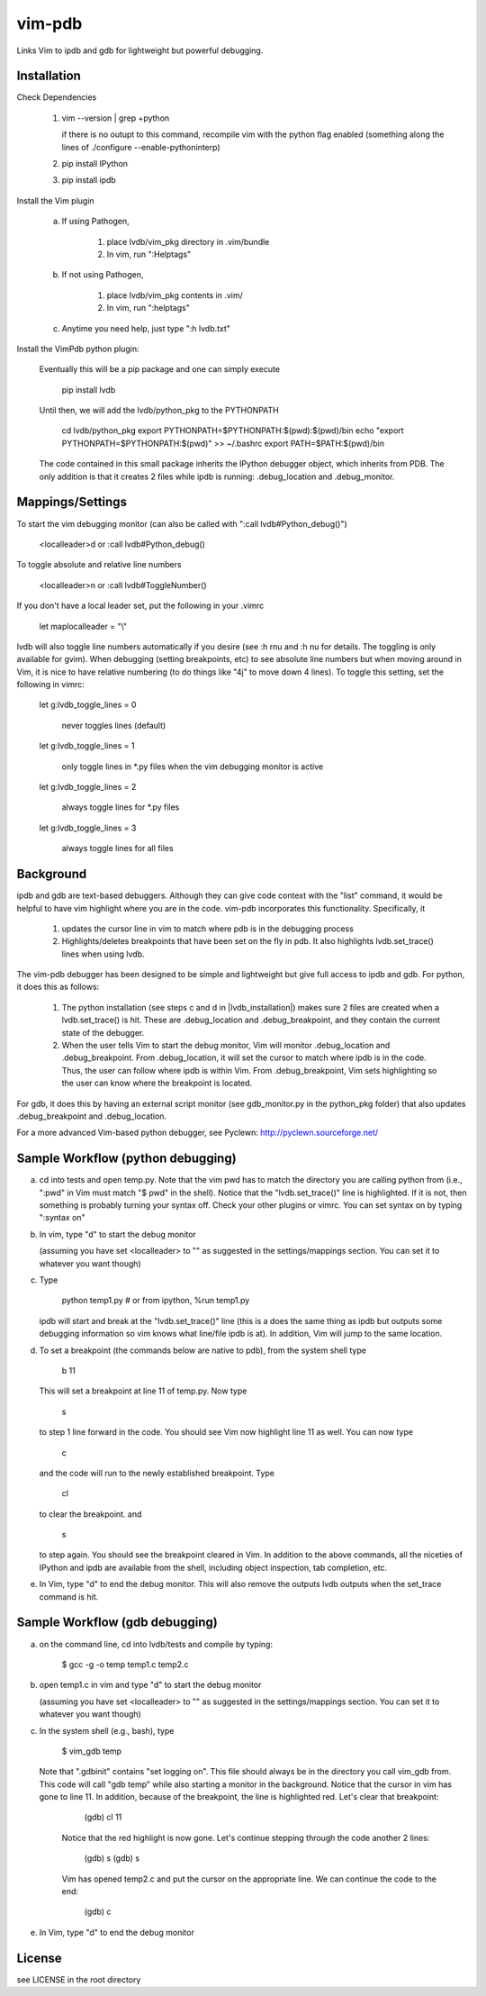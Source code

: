 vim-pdb
=======

Links Vim to ipdb and gdb for lightweight but powerful debugging.

Installation
------------

Check Dependencies

    1)  vim --version | grep +python

        if there is no outupt to this command, recompile vim with the
        python flag enabled (something along the lines of ./configure
        --enable-pythoninterp)

    2)  pip install IPython

    3)  pip install ipdb

Install the Vim plugin

    a)  If using Pathogen,

            1) place lvdb/vim_pkg directory in .vim/bundle
            2) In vim, run ":Helptags"

    b)  If not using Pathogen,

            1) place lvdb/vim_pkg contents in .vim/
            2) In vim, run ":helptags"

    c)  Anytime you need help, just type ":h lvdb.txt"

Install the VimPdb python plugin:

    Eventually this will be a pip package and one can simply execute

        pip install lvdb

    Until then, we will add the lvdb/python_pkg to the PYTHONPATH

        cd lvdb/python_pkg
        export PYTHONPATH=$PYTHONPATH:$(pwd):$(pwd)/bin
        echo "export PYTHONPATH=$PYTHONPATH:$(pwd)" >> ~/.bashrc
        export PATH=$PATH:$(pwd)/bin

    The code contained in this small package inherits the IPython debugger
    object, which inherits from PDB. The only addition is that it creates 2
    files while ipdb is running: .debug_location and .debug_monitor.

Mappings/Settings
-----------------

To start the vim debugging monitor (can also be called with ":call lvdb#Python_debug()")

    <localleader>d
    or
    :call lvdb#Python_debug()

To toggle absolute and relative line numbers

    <localleader>n
    or
    :call lvdb#ToggleNumber()

If you don't have a local leader set, put the following in your .vimrc

    let maplocalleader = "\\"

lvdb will also toggle line numbers automatically if you desire (see :h rnu and
:h nu for details. The toggling is only available for gvim). When debugging
(setting breakpoints, etc) to see absolute line numbers but when moving around
in Vim, it is nice to have relative numbering (to do things like "4j" to move
down 4 lines). To toggle this setting, set the following in vimrc:

    let g:lvdb_toggle_lines = 0

        never toggles lines (default)

    let g:lvdb_toggle_lines = 1

        only toggle lines in *.py files when the vim debugging monitor is
        active

    let g:lvdb_toggle_lines = 2

        always toggle lines for *.py files

    let g:lvdb_toggle_lines = 3

        always toggle lines for all files

Background
----------

ipdb and gdb are text-based debuggers. Although they can give code context with
the "list" command, it would be helpful to have vim highlight where you are in
the code. vim-pdb incorporates this functionality. Specifically, it

    1) updates the cursor line in vim to match where pdb is in the
       debugging process
    2) Highlights/deletes breakpoints that have been set on the fly in
       pdb. It also highlights lvdb.set_trace() lines when using lvdb.

The vim-pdb debugger has been designed to be simple and lightweight but
give full access to ipdb and gdb. For python, it does this as follows:

    1) The python installation (see steps c and d in |lvdb_installation|) makes
       sure 2 files are created when a lvdb.set_trace() is hit. These are
       .debug_location and .debug_breakpoint, and they contain the current
       state of the debugger.

    2) When the user tells Vim to start the debug monitor, Vim will
       monitor .debug_location and .debug_breakpoint. From
       .debug_location, it will set the cursor to match where ipdb is in
       the code. Thus, the user can follow where ipdb is within Vim. From
       .debug_breakpoint, Vim sets highlighting so the user can know where
       the breakpoint is located.

For gdb, it does this by having an external script monitor (see gdb\_monitor.py
in the python\_pkg folder) that also updates .debug\_breakpoint and
.debug\_location.

For a more advanced Vim-based python debugger, see Pyclewn:
http://pyclewn.sourceforge.net/

Sample Workflow (python debugging)
----------------------------------

a) cd into tests and open temp.py. Note that the vim pwd has to match the
   directory you are calling python from (i.e., ":pwd" in Vim must match "$
   pwd" in the shell). Notice that the "lvdb.set_trace()" line is highlighted.
   If it is not, then something is probably turning your syntax off.  Check
   your other plugins or vimrc. You can set syntax on by typing ":syntax on"

b) In vim, type "\d" to start the debug monitor

   (assuming you have set <localleader> to "\" as suggested in the
   settings/mappings section. You can set it to whatever you want though)

c) Type

        python temp1.py     # or from ipython, %run temp1.py

   ipdb will start and break at the "lvdb.set_trace()" line (this is a
   does the same thing as ipdb but outputs some debugging information so vim
   knows what line/file ipdb is at). In addition, Vim will jump to the same
   location.

d) To set a breakpoint (the commands below are native to pdb), from the
   system shell type

        b 11

   This will set a breakpoint at line 11 of temp.py. Now type

        s

   to step 1 line forward in the code. You should see Vim now highlight
   line 11 as well. You can now type

        c

   and the code will run to the newly established breakpoint. Type

        cl

   to clear the breakpoint. and

        s

   to step again. You should see the breakpoint cleared in Vim. In
   addition to the above commands, all the niceties of IPython and ipdb
   are available from the shell, including object inspection, tab
   completion, etc.

e) In Vim, type "\d" to end the debug monitor. This will also remove the
   outputs lvdb outputs when the set_trace command is hit.

Sample Workflow (gdb debugging)
-------------------------------

a) on the command line, cd into lvdb/tests and compile by typing:

        $ gcc -g -o temp temp1.c temp2.c

b) open temp1.c in vim and type "\d" to start the debug monitor

   (assuming you have set <localleader> to "\" as suggested in the
   settings/mappings section. You can set it to whatever you want though)

c) In the system shell (e.g., bash), type

        $ vim_gdb temp

   Note that ".gdbinit" contains "set logging on". This file should always be
   in the directory you call vim_gdb from. This code will call "gdb temp" while
   also starting a monitor in the background. Notice that the cursor in vim has
   gone to line 11. In addition, because of the breakpoint, the line is
   highlighted red. Let's clear that breakpoint:

        (gdb) cl 11 

    Notice that the red highlight is now gone. Let's continue stepping through
    the code another 2 lines:

        (gdb) s
        (gdb) s

    Vim has opened temp2.c and put the cursor on the appropriate line. We can
    continue the code to the end:

        (gdb) c

e)  In Vim, type "\d" to end the debug monitor

License
----------

see LICENSE in the root directory
